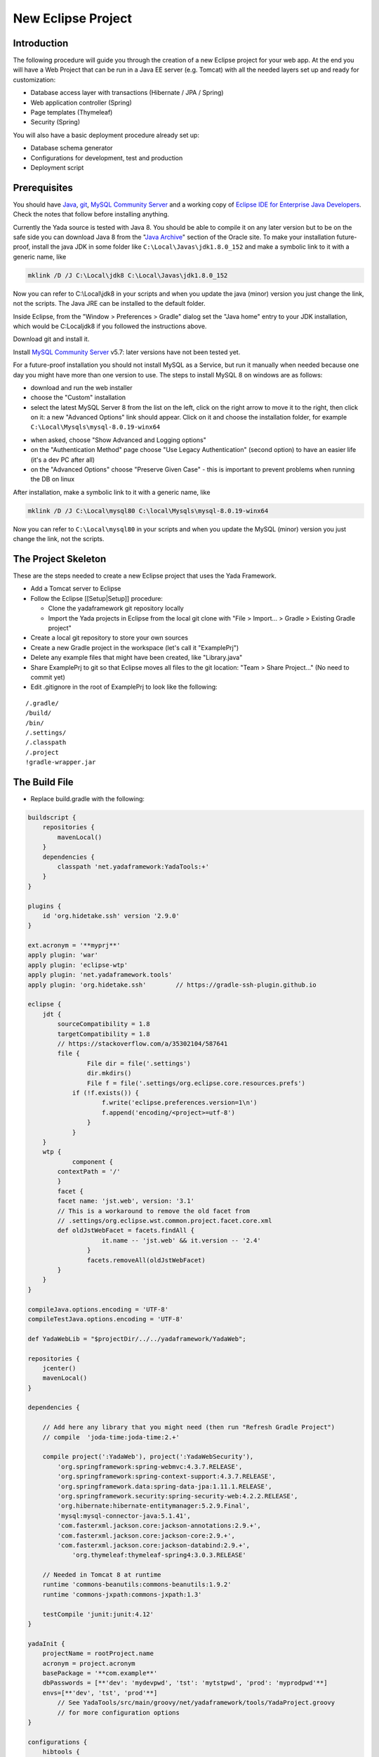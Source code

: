 ********************
New Eclipse Project
********************

Introduction
------------

The following procedure will guide you through the creation of a new Eclipse project for your web app. At the end you will have a Web Project that can be run in a Java EE server (e.g. Tomcat) with all the needed layers set up and ready for customization: 

* Database access layer with transactions (Hibernate / JPA / Spring)
* Web application controller (Spring)
* Page templates (Thymeleaf)
* Security (Spring)

You will also have a basic deployment procedure already set up:

* Database schema generator
* Configurations for development, test and production
* Deployment script

Prerequisites
-------------

You should have `Java`_, `git`_, `MySQL Community Server`_ and a working copy of `Eclipse IDE for Enterprise Java Developers`_. Check the notes that follow before installing anything.

Currently the Yada source is tested with Java 8. You should be able to compile it on any later version but to be on the safe side you can download Java 8 from the "`Java Archive`_" section of the Oracle site.
To make your installation future-proof, install the java JDK in some folder like ``C:\Local\Javas\jdk1.8.0_152`` and
make a symbolic link to it with a generic name, like

.. code-block:: bat

	mklink /D /J C:\Local\jdk8 C:\Local\Javas\jdk1.8.0_152

Now you can refer to C:\\Local\\jdk8 in your scripts and when you update the java (minor) version you just change the link, not the scripts.
The Java JRE can be installed to the default folder.

Inside Eclipse, from the "Window > Preferences > Gradle" dialog set the "Java home" entry to your JDK installation, which would be C:\Local\jdk8 if you followed the instructions above.

Download git and install it.

Install `MySQL Community Server`_ v5.7: later versions have not been tested yet.

For a future-proof installation you should not install MySQL as a Service, but run it manually when needed because one day
you might have more than one version to use. The steps to install MySQL 8 on windows are as follows:

- download and run the web installer
- choose the "Custom" installation
- select the latest MySQL Server 8 from the list on the left, click on the right arrow to move it to the right, then click on it: a new "Advanced Options" link should appear. Click on it and choose the installation folder, for example ``C:\Local\Mysqls\mysql-8.0.19-winx64``

.. image:: _static/img/MySQL-advanced.jpg

- when asked, choose "Show Advanced and Logging options"
- on the "Authentication Method" page choose "Use Legacy Authentication" (second option) to have an easier life (it's a dev PC after all)
- on the "Advanced Options" choose "Preserve Given Case" - this is important to prevent problems when running the DB on linux

.. image:: _static/img/MySQL-preservecase.jpg

After installation, make a symbolic link to it with a generic name, like

.. code-block:: bat

	mklink /D /J C:\Local\mysql80 C:\local\Mysqls\mysql-8.0.19-winx64

Now you can refer to ``C:\Local\mysql80`` in your scripts and when you update the MySQL (minor) version you just change the link, not the scripts.

.. todo:: startup/shutdown scripts

.. _Java: https://www.oracle.com/technetwork/java/javase/downloads/index.html
.. _Eclipse IDE for Enterprise Java Developers: https://www.eclipse.org/downloads/packages/
.. _Java Archive: https://www.oracle.com/technetwork/java/javase/archive-139210.html
.. _git: https://git-scm.com/downloads
.. _MySQL Community Server: https://dev.mysql.com/downloads/mysql/


The Project Skeleton
--------------------

These are the steps needed to create a new Eclipse project that uses the Yada Framework.

-  Add a Tomcat server to Eclipse
-  Follow the Eclipse [[Setup\|Setup]] procedure:

   -  Clone the yadaframework git repository locally
   -  Import the Yada projects in Eclipse from the local git clone with "File > Import… > Gradle > Existing Gradle project"

-  Create a local git repository to store your own sources
-  Create a new Gradle project in the workspace (let's call it "ExamplePrj")
-  Delete any example files that might have been created, like "Library.java"
-  Share ExamplePrj to git so that Eclipse moves all files to the git location: "Team > Share Project..." (No need to commit yet)
-  Edit .gitignore in the root of ExamplePrj to look like the following:

::

    /.gradle/
    /build/
    /bin/
    /.settings/
    /.classpath
    /.project
    !gradle-wrapper.jar

The Build File
--------------

-  Replace build.gradle with the following:

.. code-block:: groovy

    buildscript {
        repositories {
            mavenLocal()
        }
        dependencies {
            classpath 'net.yadaframework:YadaTools:+'
        }                    
    }

    plugins {
        id 'org.hidetake.ssh' version '2.9.0'
    }

    ext.acronym = '**myprj**'
    apply plugin: 'war'
    apply plugin: 'eclipse-wtp'
    apply plugin: 'net.yadaframework.tools'
    apply plugin: 'org.hidetake.ssh'        // https://gradle-ssh-plugin.github.io

    eclipse {
        jdt {
            sourceCompatibility = 1.8
            targetCompatibility = 1.8
            // https://stackoverflow.com/a/35302104/587641
            file {
                    File dir = file('.settings')
                    dir.mkdirs()
                    File f = file('.settings/org.eclipse.core.resources.prefs')
                if (!f.exists()) {
                        f.write('eclipse.preferences.version=1\n')
                        f.append('encoding/<project>=utf-8')
                    }
                }
        }
        wtp {
                component {
            contextPath = '/'
            }
            facet {
            facet name: 'jst.web', version: '3.1'
            // This is a workaround to remove the old facet from 
            // .settings/org.eclipse.wst.common.project.facet.core.xml
            def oldJstWebFacet = facets.findAll {
                        it.name -- 'jst.web' && it.version -- '2.4'
                    }
                    facets.removeAll(oldJstWebFacet)
            }
        }
    }

    compileJava.options.encoding = 'UTF-8'
    compileTestJava.options.encoding = 'UTF-8'

    def YadaWebLib = "$projectDir/../../yadaframework/YadaWeb";

    repositories {
        jcenter()
        mavenLocal()
    }

    dependencies {

        // Add here any library that you might need (then run "Refresh Gradle Project")
        // compile  'joda-time:joda-time:2.+'

        compile project(':YadaWeb'), project(':YadaWebSecurity'),
            'org.springframework:spring-webmvc:4.3.7.RELEASE',
            'org.springframework:spring-context-support:4.3.7.RELEASE',
            'org.springframework.data:spring-data-jpa:1.11.1.RELEASE',
            'org.springframework.security:spring-security-web:4.2.2.RELEASE',
            'org.hibernate:hibernate-entitymanager:5.2.9.Final',
            'mysql:mysql-connector-java:5.1.41',
            'com.fasterxml.jackson.core:jackson-annotations:2.9.+',
            'com.fasterxml.jackson.core:jackson-core:2.9.+',
            'com.fasterxml.jackson.core:jackson-databind:2.9.+',
                'org.thymeleaf:thymeleaf-spring4:3.0.3.RELEASE'
        
        // Needed in Tomcat 8 at runtime
        runtime 'commons-beanutils:commons-beanutils:1.9.2'
        runtime 'commons-jxpath:commons-jxpath:1.3'
            
        testCompile 'junit:junit:4.12'
    }

    yadaInit {
        projectName = rootProject.name
        acronym = project.acronym
        basePackage = '**com.example**'
        dbPasswords = [**'dev': 'mydevpwd', 'tst': 'mytstpwd', 'prod': 'myprodpwd'**]
        envs=[**'dev', 'tst', 'prod'**]
            // See YadaTools/src/main/groovy/net/yadaframework/tools/YadaProject.groovy 
            // for more configuration options
    }

    configurations {
        hibtools {
            extendsFrom configurations.compile
        }
    }
    dependencies {
        hibtools files("$buildDir/classes/java/main") // Needed for yadaPersistenceUnit
        hibtools 'org.hibernate:hibernate-tools:5.+'
    }
    task dbSchema(dependsOn: [classes], type: net.yadaframework.tools.YadaCreateDbSchemaTask) {
        inputs.files configurations.hibtools;
        outputfilename = "${acronym}.sql"
    }

(wtp syntax `here <https://docs.gradle.org/current/dsl/org.gradle.plugins.ide.eclipse.model.EclipseWtpComponent.html>`__ and `here <https://docs.gradle.org/current/dsl/org.gradle.plugins.ide.eclipse.model.EclipseWtpFacet.html>`__)

The ``**marked**``\ items should be edited to suit your needs.

The default environments are "dev" for "Development", "tst" for "Test" and "prod" for "Production". You can rename them (or also add/remove some) using the "envs" property as shown above, but the envs array must always have the "development" environtment first and the "production" environment last in order to produce a correct configuration.xml file.

[TODO: YadaConfiguration.isProductionEnvironment() and similar methods should use the configured environment names]

For a list of all other options for the yadaInit task see ``/YadaTools/src/main/groovy/net/yadaframework/tools/YadaProject.groovy``

-  Replace settings.gradle with the following:

.. code-block:: groovy

       rootProject.name = 'ExamplePrj'
       include 'YadaWeb'
       project(':YadaWeb').projectDir = "../../yadaframework/YadaWeb" as File
       include 'YadaWebSecurity'
       project(':YadaWebSecurity').projectDir = "../../yadaframework/YadaWebSecurity" as File

   This assumes that you cloned the yadaframework repository in the same root folder of your project repository, like:

.. code-block:: default

       rootfolder
        |--------- exampleProject
                         |--------- .git
                         |--------- ExamplePrj
        |--------- yadaframework
                         |--------- .git
                         |--------- YadaWeb
                         |--------- YadaWebSecurity

   This setup is needed to use YadaWeb class files directly instead of going through the jar, and is handy when you plan to work on the YadaWeb sources to fix and improve them. The YadaWebSecurity project is needed only if you plan to implement a password-protected restricted section, otherwise it can be omitted.

Code Generation (just a bit)
----------------------------

-  ensure you have these folders in your project before the next step:
	-  ``src/main/java``
	-  ``src/main/webapp``
-  run ``gradlew -q eclipse``, either from a command prompt or from the "Eclipse gradle tasks" view (under Gradle Tasks > ExamplePrj > ide > eclipse)
-  run the "YadaTools - uploadArchives" gradle task (under Gradle Tasks > YadaTools > upload > uploadArchives) so that the latest version of the YadaTools library is loaded to the local maven repository. The task should already be available in "Run > Run Configurations..." but can also be run from the command line with ``gradle uploadArchives`` from inside the YadaTools project folder
-  from the "ExamplePrj" folder run the task ``gradlew yadaInit``
	-  This task will add the java core Spring configuration and some default files that will have to be either deleted or customised
	-  You can run the task multiple times and it will never overwrite existing files: to revert a change, delete the file and run the task again
-  run either the ``gradle eclipse`` task, or more simply click the ``Gradle > Refresh Gradle Project`` project menu item in order to import all jar dependencies thus clearing compilation errors

Initial Customization
---------------------

-  edit the generated .xml/.html files to suit your needs. You can skip the "tst" and "prod" files until you're ready to deploy to a test/production server
	-  the ``env/dev`` and ``env/prod`` folders now have a couple of script files that you can use to create the initial database and db user
	-  the ``/src/main/resources/template/email`` folder now contains some typical email templates that you can decide to delete or customize

-  you can add all the dependencies that you need
-  run either the ``gradle eclipse`` task again, or more simply click the ``Gradle > Refresh Gradle Project`` project context menu item

Database Setup
--------------

-  create the local database by running the scripts inside ``env/dev`` (if you're not on windows, just copy the content and adapt it to your platform)
-  create the database schema by running the ``gradlew dbSchema`` task

   -  If you can't connect to the database check that /src/main/resources/META-INF/persistence.xml (and /src/main/webapp/META-INF/context.xml) has the right credentials

-  run the /env/dev/dropAndCreateDatabase.bat (or a linux equivalent) each time you want to create a new empty database with the generated schema
-  create a new Tomcat Server in Eclipse and add the ExamplePrj project, then start it
-  if the server starts with no errors, you can see the homepage placeholder at http://localhost:8080/
